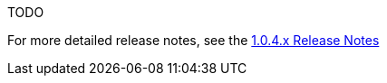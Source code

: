 [[appendix-release-notes-1.0.4.RELEASE]]

TODO

For more detailed release notes, see the link:release-notes/1.0.4.x.html[1.0.4.x Release Notes]